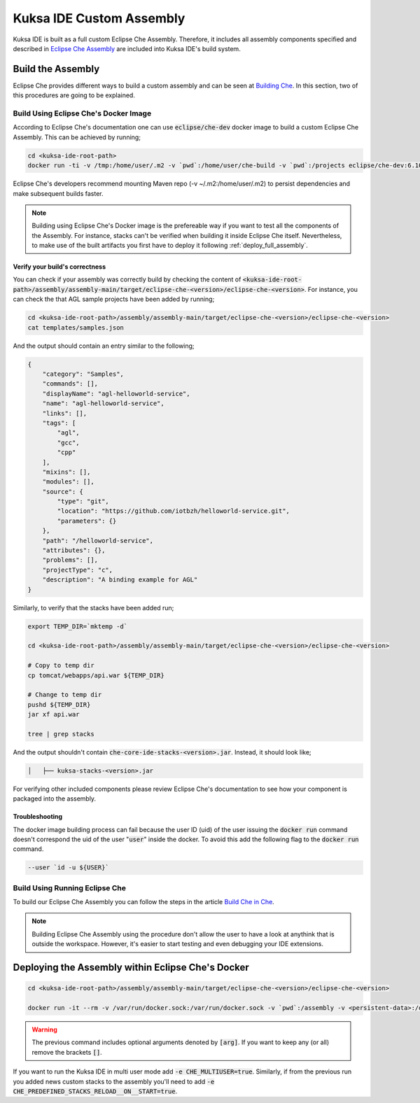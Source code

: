 Kuksa IDE Custom Assembly
-------------------------

Kuksa IDE is built as a full custom Eclipse Che Assembly. 
Therefore, it includes all assembly components specified and described
in `Eclipse Che Assembly
<https://www.eclipse.org/che/docs/assemblies.html>`_ are included
into Kuksa IDE's build system.

Build the Assembly
++++++++++++++++++

Eclipse Che provides different ways to build a custom assembly and
can be seen at `Building Che
<https://www.eclipse.org/che/docs/build-reqs.html>`_. In this section,
two of this procedures are going to be explained.

Build Using Eclipse Che's Docker Image
**************************************

According to Eclipse Che's documentation one can use :code:`eclipse/che-dev` 
docker image to build a custom Eclipse Che Assembly. This can be achieved by
running;

.. code-block:: bash

    cd <kuksa-ide-root-path>
    docker run -ti -v /tmp:/home/user/.m2 -v `pwd`:/home/user/che-build -v `pwd`:/projects eclipse/che-dev:6.10.0 sh -c "mvn clean install"


Eclipse Che's developers recommend mounting Maven repo (-v ~/.m2:/home/user/.m2) 
to persist dependencies and make subsequent builds faster.


.. note::

    Building using Eclipse Che's Docker image is the prefereable way if
    you want to test all the components of the Assembly. For instance,
    stacks can't be verified when building it inside Eclipse Che itself.
    Nevertheless, to make use of the built artifacts you first have to
    deploy it following :ref:`deploy_full_assembly`.


.. _verify_assembly:

Verify your build's correctness
~~~~~~~~~~~~~~~~~~~~~~~~~~~~~~~

You can check if your assembly was correctly build by checking the content of
:code:`<kuksa-ide-root-path>/assembly/assembly-main/target/eclipse-che-<version>/eclipse-che-<version>`.
For instance, you can check the that AGL sample projects have been added by running;

.. code-block:: bash

    cd <kuksa-ide-root-path>/assembly/assembly-main/target/eclipse-che-<version>/eclipse-che-<version>
    cat templates/samples.json
    

And the output should contain an entry similar to the following;

.. code::

    {
        "category": "Samples", 
        "commands": [], 
        "displayName": "agl-helloworld-service", 
        "name": "agl-helloworld-service", 
        "links": [], 
        "tags": [
            "agl", 
            "gcc", 
            "cpp"
        ], 
        "mixins": [], 
        "modules": [], 
        "source": {
            "type": "git", 
            "location": "https://github.com/iotbzh/helloworld-service.git", 
            "parameters": {}
        }, 
        "path": "/helloworld-service", 
        "attributes": {}, 
        "problems": [], 
        "projectType": "c", 
        "description": "A binding example for AGL"
    }

Similarly, to verify that the stacks have been added run;

.. code-block:: bash

    export TEMP_DIR=`mktemp -d`
    
    cd <kuksa-ide-root-path>/assembly/assembly-main/target/eclipse-che-<version>/eclipse-che-<version>
    
    # Copy to temp dir
    cp tomcat/webapps/api.war ${TEMP_DIR}
    
    # Change to temp dir
    pushd ${TEMP_DIR}
    jar xf api.war
    
    tree | grep stacks
    
And the output shouldn't contain :code:`che-core-ide-stacks-<version>.jar`. Instead, it should look like;

.. code-block:: bash

   │   ├── kuksa-stacks-<version>.jar
    
    
For verifying other included components please review Eclipse Che's documentation
to see how your component is packaged into the assembly.


Troubleshooting
~~~~~~~~~~~~~~~

The docker image building process can fail because the user ID (uid) of the 
user issuing the :code:`docker run` command doesn't correspond the uid of 
the user ":code:`user`" inside the docker. To avoid this add the following flag to the
:code:`docker run` command.

.. code-block:: bash

    --user `id -u ${USER}`


Build Using Running Eclipse Che
*******************************

To build our Eclipse Che Assembly you can follow the steps in the article 
`Build Che in Che
<https://www.eclipse.org/che/docs/che-in-che-quickstart.html>`_.

.. note::

    Building Eclipse Che Assembly using the procedure don't allow the user
    to have a look at anythink that is outside the workspace. However, it's
    easier to start testing and even debugging your IDE extensions.


.. _deploy_full_assembly:

Deploying the Assembly within Eclipse Che's Docker
++++++++++++++++++++++++++++++++++++++++++++++++++


.. code-block:: bash

    cd <kuksa-ide-root-path>/assembly/assembly-main/target/eclipse-che-<version>/eclipse-che-<version>

    docker run -it --rm -v /var/run/docker.sock:/var/run/docker.sock -v `pwd`:/assembly -v <persistent-data>:/data [-e CHE_MULTIUSER=true] [-e CHE_PREDEFINED_STACKS_RELOAD__ON__START=true] eclipse/che start

.. warning::

    The previous command includes optional arguments denoted by :code:`[arg]`. If you want 
    to keep any (or all) remove the brackets :code:`[]`. 
    
If you want to run the Kuksa IDE in multi user mode add :code:`-e CHE_MULTIUSER=true`. Similarly,
if from the previous run you added news custom stacks to the assembly you'll need to add
:code:`-e CHE_PREDEFINED_STACKS_RELOAD__ON__START=true`.
